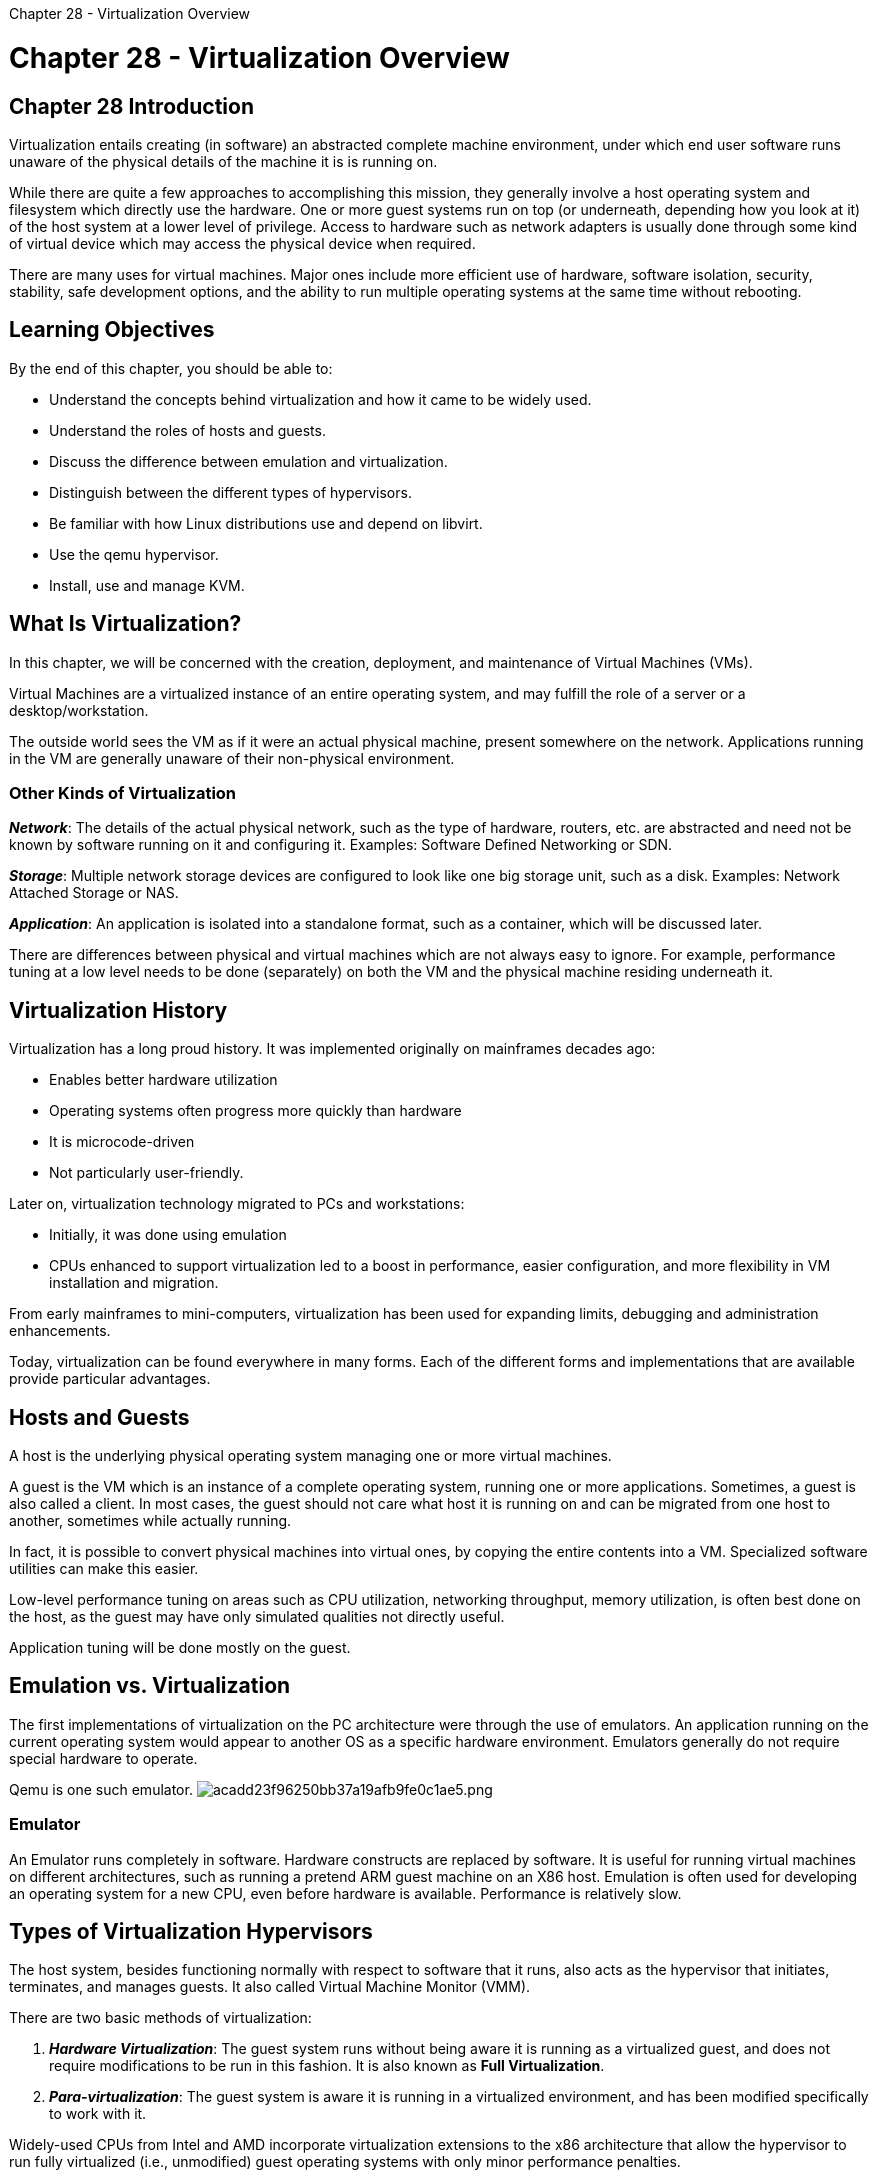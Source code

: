 :doctype: book

Chapter 28 - Virtualization Overview

= Chapter 28 - Virtualization Overview

== Chapter 28 Introduction

Virtualization entails creating (in software) an abstracted complete machine environment, under which end user software runs unaware of the physical details of the machine it is is running on.

While there are quite a few approaches to accomplishing this mission, they generally involve a host operating system and filesystem which directly use the hardware.
One or more guest systems run on top (or underneath, depending how you look at it) of the host system at a lower level of privilege.
Access to hardware such as network adapters is usually done through some kind of virtual device which may access the physical device when required.

There are many uses for virtual machines.
Major ones include more efficient use of hardware, software isolation, security, stability, safe development options, and the ability to run multiple operating systems at the same time without rebooting.

== Learning Objectives

By the end of this chapter, you should be able to:

* Understand the concepts behind virtualization and how it came to be widely used.
* Understand the roles of hosts and guests.
* Discuss the difference between emulation and virtualization.
* Distinguish between the different types of hypervisors.
* Be familiar with how Linux distributions use and depend on libvirt.
* Use the qemu hypervisor.
* Install, use and manage KVM.

== What Is Virtualization?

In this chapter, we will be concerned with the creation, deployment, and maintenance of Virtual Machines (VMs).

Virtual Machines are a virtualized instance of an entire operating system, and may fulfill the role of a server or a desktop/workstation.

The outside world sees the VM as if it were an actual physical machine, present somewhere on the network.
Applications running in the VM are generally unaware of their non-physical environment.

=== Other Kinds of Virtualization

*_Network_*: The details of the actual physical network, such as the type of hardware, routers, etc.
are abstracted and need not be known by software running on it and configuring it.
Examples: Software Defined Networking or SDN.

*_Storage_*: Multiple network storage devices are configured to look like one big storage unit, such as a disk.
Examples: Network Attached Storage or NAS.

*_Application_*: An application is isolated into a standalone format, such as a container, which will be discussed later.

There are differences between physical and virtual machines which are not always easy to ignore.
For example, performance tuning at a low level needs to be done (separately) on both the VM and the physical machine residing underneath it.

== Virtualization History

Virtualization has a long proud history.
It was implemented originally on mainframes decades ago:

* Enables better hardware utilization
* Operating systems often progress more quickly than hardware
* It is microcode-driven
* Not particularly user-friendly.

Later on, virtualization technology migrated to PCs and workstations:

* Initially, it was done using emulation
* CPUs enhanced to support virtualization led to a boost in performance, easier configuration, and more flexibility in VM installation and migration.

From early mainframes to mini-computers, virtualization has been used for expanding limits, debugging and administration enhancements.

Today, virtualization can be found everywhere in many forms.
Each of the different forms and implementations that are available provide particular advantages.

== Hosts and Guests

A host is the underlying physical operating system managing one or more virtual machines.

A guest is the VM which is an instance of a complete operating system, running one or more applications.
Sometimes, a guest is also called a client.
In most cases, the guest should not care what host it is running on and can be migrated from one host to another, sometimes while actually running.

In fact, it is possible to convert physical machines into virtual ones, by copying the entire contents into a VM.
Specialized software utilities can make this easier.

Low-level performance tuning on areas such as CPU utilization, networking throughput, memory utilization, is often best done on the host, as the guest may have only simulated qualities not directly useful.

Application tuning will be done mostly on the guest.

== Emulation vs. Virtualization

The first implementations of virtualization on the PC architecture were through the use of emulators.
An application running on the current operating system would appear to another OS as a specific hardware environment.
Emulators generally do not require special hardware to operate.

Qemu is one such emulator.
image:../../_resources/129b4eb46a334ac48b1058d439e8392e.png[acadd23f96250bb37a19afb9fe0c1ae5.png]

=== Emulator

An Emulator runs completely in software.
Hardware constructs are replaced by software.
It is useful for running virtual machines on different architectures, such as running a pretend ARM guest machine on an X86 host.
Emulation is often used for developing an operating system for a new CPU, even before hardware is available.
Performance is relatively slow.

== Types of Virtualization Hypervisors

The host system, besides functioning normally with respect to software that it runs, also acts as the hypervisor that initiates, terminates, and manages guests.
It also called Virtual Machine Monitor (VMM).

There are two basic methods of virtualization:

. *_Hardware Virtualization_*: The guest system runs without being aware it is running as a virtualized guest, and does not require modifications to be run in this fashion.
It is also known as *Full Virtualization*.
. *_Para-virtualization_*: The guest system is aware it is running in a virtualized environment, and has been modified specifically to work with it.

Widely-used CPUs from Intel and AMD incorporate virtualization extensions to the x86 architecture that allow the hypervisor to run fully virtualized (i.e., unmodified) guest operating systems with only minor performance penalties.

The Intel extension (Intel Virtualization Technology), usually abbreviated as VT, IVT, VT-32 or VT-64, is also known under the development code name of Vanderpool.
It has been available since the spring of 2005.

The AMD extension is usually called AMD-V and is still sometimes referred to by the development code name of Pacifica.

For a detailed explanation and comparison of how these two extensions work, see the https://lwn.net/Articles/182080/[Xen and the new processors article].

You can check directly if your CPU supports hardware virtualization extensions by looking at /proc/cpuinfo;
if you have an IVT-capable chip, you will see vmx in the flags field;
and, if you have an AMD-V capable chip, you will see svm in the same field.
You may also have to ensure the virtualization capability is turned on in your CMOS.

While the choice of operating systems tends to be more limited for para-virtualized guests, originally they tended to run more efficiently than fully virtualized guests.
Advances in virtualization techniques have narrowed or eliminated such advantages, and the wider availability of the hardware support needed for full virtualization has made para-virtualization less advantageous and less popular.

Most modern hardware has hardware virtualization abilities (must be turned on in BIOS).

The hypervisor can be:

* External to the host operating system kernel: VMware
* Internal to the host operating system kernel: KVM.

In this course, we will concentrate on KVM, as it is all open source, and requires no external third party hypervisor program.

== Dedicated Hypervisor

Going past Emulation, the merging of the hypervisor program into a specially-designed lightweight kernel was the next step in the Virtualization deployment.

VMware ESX (and related friends) is an example of a hypervisor embedded into an operating system.
image:../../_resources/f671a3b8166f486d8f2b182472c408eb.png[1ae2f29626b551874374c2c1a66bb228.png]

== Hypervisor in the Kernel

The KVM project added hypervisor capabilities into the Linux kernel.
This leveraged the facilities of the kernel and enabled the kernel to be a hypervisor.

As we have discussed, specific CPU chip functions and facilities were required and deployed for this type of virtualization.
image:../../_resources/33c13b3811aa437fb7a60b9b317d4577.png[c28246aaf112b1a3ec12895a1295a9ed.png]

== libvirt

The libvirt project is a toolkit to interact with virtualization technologies.
It provides management for virtual machines, virtual networks, and storage, and is available on all enterprise Linux distributions.

Many application programs interface with libvirt, and some of the most common ones are virt-manager, virt-viewer, virt-install, virsh.

The complete list of currently supported hypervisors can be found on the https://www.libvirt.org/[libvirt web site]:

* QEMU/KVM
* Xen
* Oracle VirtualBox
* VMware ESX
* VMware Workstation/Player
* Microsoft Hyper-V
* IBM PowerVM (phyp)
* OpenVZ
* UML (User Mode Linux)
* LXC (Linux Containers)
* Virtuozzo
* Bhyve (The BSD Hypervisor)
* Test (Used for testing).

== Programs Using libvirt

There are many utilities using libvirt.
The exact list will depend on your Linux distribution.
A full list can be found on the https://www.libvirt.org/apps.html[libvirt website].

In this course, we will work through the use of the robust GUI, virt-manager, rather than make much use of command line utilities, which lead to more flexibility, as well as use on non-graphical servers.
image:../../_resources/664bd17fcfe248759c2b311c1bbc460c.png[9939eb356b1f9588f9c8c27b23602363.png]

== What Is QEMU?

QEMU stands for Quick EMUlator.
It was originally written by Fabrice Bellard in 2002.
(Bellard is also known for feats such as holding, at one point, the world record for calculating π, reaching 2.7 trillion digits.)

QEMU is a hypervisor that performs hardware emulation, or virtualization.
It emulates CPUs by dynamically translating binary instructions between the host architecture and the emulated one.

The host and the emulated architectures may be different, or the same.
There are numerous choices for both host and guest operating systems.

QEMU can also be used to emulate just particular applications, not entire operating systems.

By itself, QEMU is much slower than the host machine.
But, it can be used together with KVM (Kernel Virtual Machine) to reach speeds close to those of the native host.

Guest operating systems do not require rewriting to run under QEMU.
QEMU can save, pause, and restore a virtual machine at any time.
QEMU is a free software licensed under the GPL.

QEMU has the capability of supporting many architectures, including: IA-32 (i386), x86-64, MIPS, SPARC, ARM, SH4, PowerPC, CRIS, MicroBlaze, etc.

The cross-compilation abilities of QEMU make it extremely useful when doing development for embedded processors.

In fact, QEMU has often been used to develop processors which have either not yet been physically produced, or released to market.

== Third Party Hypervisor Integration

Used by itself, QEMU is relatively slow.
However, it can be integrated with third party hypervisors, and then reach near native speeds.
Note that some of these systems are very close cousins of QEMU;
others are more remote.
To mention a few main ones:

* KVM offers particularly tight integration with QEMU.
When the host and the target are the same architecture, full acceleration and high speed are delivered.
KVM is native to Linux.
We will discuss this in detail.
* Xen, also native to Linux, can run in hardware virtualization mode if the architecture offers it, as does x86 and some ARM variants.
* Oracle Virtual Box can use qcow2 formatted images, and has a very close relationship with QEMU.

In this course, we recommend using (and will use in labs) `virt-manager` to configure and run virtual machines.
We will also give instructions on how to run them using `qemu` command line utilities.

== Image Formats

QEMU supports many formats for disk image files.
However, only two are used primarily, with the rest being available for historical reasons and for conversion utilities.

=== Disk Image Formats

*_raw_*: This is the default image format.
It is the simplest and easiest format to export to other non-QEMU emulators.
Empty sectors do not take up space.

*_qcow2_*: COW stands for Copy On Write.
There are many options.
See man qemu-img for more details.

To get a list of supported formats:

` c7:/tmp> qemu-img --help | grep formats: Supported formats: vfat vpc vmdk vhdx vdi ssh sheepdog rbd raw host_cdrom host_floppy host_device file \qed qcow2 qcow parallels nbd iscsi gluster dmg tftp ftps ftp https http cloop bochs blkverify blkdebug `

Note in particular:

* vdi: Used by Oracle Virtual Box
* vmdk: Used by VMware.

Note that `qemu-img` can be used to translate between formats, .e.g.:

`$ qemu-img convert -O vmdk myvm.qcow2 myvm.vmdk`

using default options.
See the man page for full possibilities.

== KVM and Linux

KVM uses the Linux kernel for computing resources, including memory management, scheduling, synchronization, and more.
When running a virtual machine, KVM engages in a co-processing relationship with the Linux kernel.

In this format, KVM runs the virtual machine monitor within one or more of the CPUs, using VMX or SVM instructions.
At the same time, the Linux kernel is executing on the other CPUs.

The virtual machine monitor runs the guest, which is running at full hardware speed, until it executes an instruction that causes the virtual machine monitor to take over.

At this point, the virtual machine monitor can use any Linux resource to emulate a guest instruction, restart the guest at the last instruction, or do something else.

By loading the KVM modules and starting a guest, you turn Linux into a hypervisor.
The Linux personality is still there, but you also have the hardware virtual machine monitor.
You can control the Virtual Machine using standard Linux resource and process control tools, such as cgroups, nice, numactl, and so on.

KVM first appeared (pre-merge) as part of a Windows Virtual Desktop product.
At the time of its upstream merge in 2007, KVM required recent x86_64 processors.
On x86_64 platforms, KVM is primarily (but not always) a driver for the processor's virtualization subsystem.

KVM appeared as a trio of Linux kernel modules in 2007.
When paired with a modified version of QEMU (also provided at the same time), it created a hypervisor that used the Linux kernel for most of its runtime services.

Shortly after Avi Kivity, the author of KVM, submitted the source code to the Linux development community, Linus merged KVM into his Linux tree.
This was surprising to a lot of folks.

== Managing KVM

There are many low level commands for creating, converting, manipulating, deploying, and maintaining virtual machine images.

Managing KVM can be done with both command line and graphical interfaces.

Command line tools include: virt-* and qemu-*.
Graphical interfaces include virt-manager, kimchi, OpenStack, oVirt, etc.

As you develop more expertise, you will become practiced in using them.
But, for all basic operations, virt-manager will suffice and that is what we will use.
image:../../_resources/37a6eb2284f14d279d50d4e16ba55899.png[7b3929283554aa49f7616fd668dfe6e9.png]

== Lab 28.1: Making Sure KVM is Properly Set up

. First check that you have hardware virtualization available and enabled: `$ grep -e vmx -e svm /proc/cpuinfo` where vmx is for INTEL CPUs and svm for AMD.
If you do not see either one of these: If  you  are  on  a  physical  machine,  maybe  you  can  fix  this.
Reboot  your  machine  and  see  if  you  can  turn  on virtualization in the BIOS settings.
Note that some IT personnel may make this impossible for "`security`" reasons, so try to get that policy changed.
You are on a virtual machine running under a hypervisor, and you do not have nested virtualization operable.
. If for either of these reasons, you do not have hardware virtualization, you may be able to run `virt-manager`, but with weak performance.
. You need all relevant packages installed on your system.
One can work hard to construct an exact list.
However, exact names and requirements change with time, and most enterprise distributions ship with all (or almost all) of the software you need.
. The easiest and best procedure is to run the script we have already supplied to you: `$ ./ready-for.sh --install` LFS201 where we have done the hard work.
Alternatively, on RPM systems you can do some overkill with: `$ sudo  yum|dnf|zypper install kvm* qemu* libvirt*` It is not a large amount of storage space to do it this way.
On Debian package based systems including Ubuntu you will have to do the equivalent with your favorite package installing procedure.

* Do not run libvirtdat the same time as another hypervisor as dire consequences are likely to arise.
This can easily include crashing your system and doing damage to any virtual machines being used.
* We recommend both stopping and disabling your other hypervisor as in: `$ sudo systemctl stop vmware` `$ sudo systemctl disable vmware` or `$ sudo systemctl stop vboxdrv` `$ sudo systemctl disable vboxdrv`

== Lab 28.2: Using virt-manager with KVM to Install a Virtual Machine and Run it

In  this  exercise  we  will  use  pre-built iso images  built  by https://www.tinycorelinux.net[TinyCoreLinux]  because  they  are cooked up very nicely and are quite small.
If  you  would  like,  you  can  substitute  any  installation iso image  for  another Linux distribution,  such  as Debian, CentOS, Ubuntu, Fedora, OpenSUSE etc.
The basic steps will be identical and only differ when you get to the installation phase for building your new VM;
which is no different than building any fresh installation on an actual physical machine.
We will give step-by-step instructions with screen capture images;
If you feel confident, please try to just launch virt-manager and see if you can work your way through the necessary steps, as the GUI is reasonably clearly constructed.
1.
Make sure libvirtd is running and start virt-manager by typing: `$ sudo systemctl start libvirtd` `$ sudo virt-manager`
